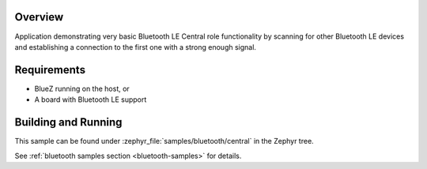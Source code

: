 .. zephyr:code-sample:: ble_central
   :name: Central
   :relevant-api: bluetooth

   Implement basic Bluetooth LE Central role functionality (scanning and connecting).

Overview
********

Application demonstrating very basic Bluetooth LE Central role functionality by scanning
for other Bluetooth LE devices and establishing a connection to the first one with a
strong enough signal.

Requirements
************

* BlueZ running on the host, or
* A board with Bluetooth LE support

Building and Running
********************
This sample can be found under :zephyr_file:`samples/bluetooth/central` in the
Zephyr tree.

See :ref:`bluetooth samples section <bluetooth-samples>` for details.
